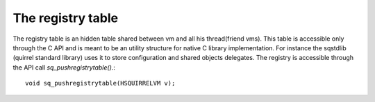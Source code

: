 .. _embedding_the_registry_table:

==================
The registry table
==================

The registry table is an hidden table shared between vm and all his thread(friend vms).
This table is accessible only through the C API and is meant to be an utility structure
for native C library implementation.
For instance the sqstdlib (quirrel standard library) uses it to store configuration and shared objects
delegates.
The registry is accessible through the API call *sq_pushregistrytable()*.::

    void sq_pushregistrytable(HSQUIRRELVM v);
